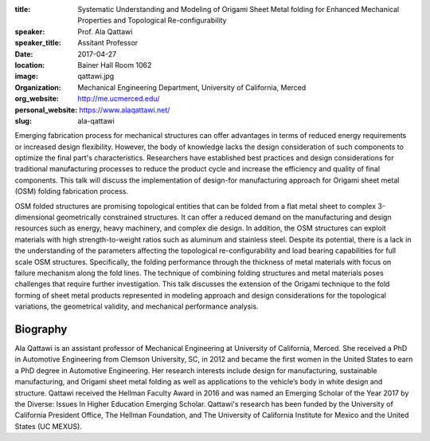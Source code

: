 :title: Systematic Understanding and Modeling of Origami Sheet Metal folding
        for Enhanced Mechanical Properties and Topological Re-configurability
:speaker: Prof. Ala Qattawi
:speaker_title: Assitant Professor
:date: 2017-04-27
:location: Bainer Hall Room 1062
:image: qattawi.jpg
:organization: Mechanical Engineering Department, University of California, Merced
:org_website: http://me.ucmerced.edu/
:personal_website: https://www.alaqattawi.net/
:slug: ala-qattawi

Emerging fabrication process for mechanical structures can offer advantages in
terms of reduced energy requirements or increased design flexibility. However,
the body of knowledge lacks the design consideration of such components to
optimize the final part's characteristics. Researchers have established best
practices and design considerations for traditional manufacturing processes to
reduce the product cycle and increase the efficiency and quality of final
components. This talk will discuss the implementation of design-for
manufacturing approach for Origami sheet metal (OSM) folding fabrication
process.

OSM folded structures are promising topological entities that can be folded
from a flat metal sheet to complex 3-dimensional geometrically constrained
structures. It can offer a reduced demand on the manufacturing and design
resources such as energy, heavy machinery, and complex die design. In addition,
the OSM structures can exploit materials with high strength-to-weight ratios
such as aluminum and stainless steel. Despite its potential, there is a lack in
the understanding of the parameters affecting the topological
re-configurability and load bearing capabilities for full scale OSM structures.
Specifically, the folding performance through the thickness of metal materials
with focus on failure mechanism along the fold lines. The technique of
combining folding structures and metal materials poses challenges that require
further investigation. This talk discusses the extension of the Origami
technique to the fold forming of sheet metal products represented in modeling
approach and design considerations for the topological variations, the
geometrical validity, and mechanical performance analysis.

Biography
=========

Ala Qattawi is an assistant professor of Mechanical Engineering at University
of California, Merced. She received a PhD in Automotive Engineering from
Clemson University, SC, in 2012 and became the first women in the United States
to earn a PhD degree in Automotive Engineering. Her research interests include
design for manufacturing, sustainable manufacturing, and Origami  sheet metal
folding as well as applications to the vehicle’s body in white design and
structure. Qattawi received the Hellman Faculty Award in 2016 and was named an
Emerging Scholar of the Year 2017 by the Diverse: Issues In Higher Education
Emerging Scholar. Qattawi's research has been funded by the University of
California President Office, The Hellman Foundation, and The University of
California Institute for Mexico and the United States (UC MEXUS).
